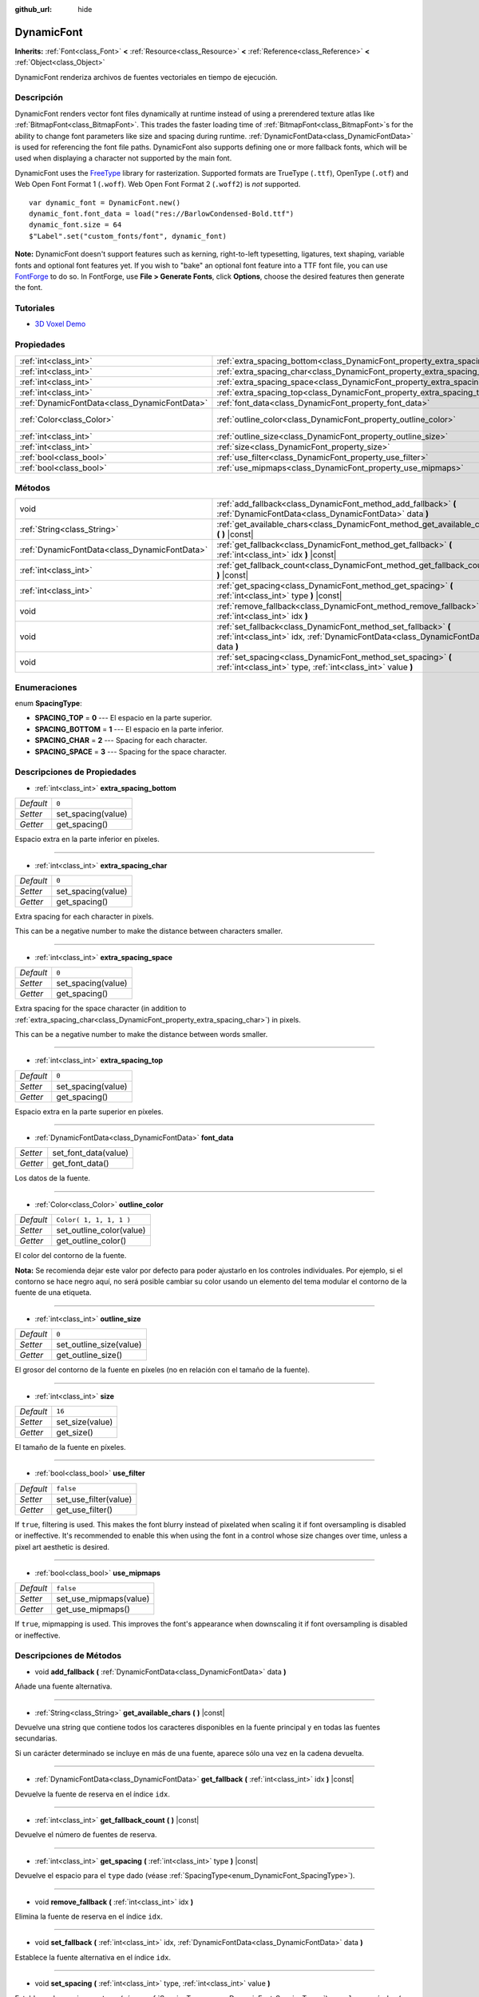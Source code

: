 :github_url: hide

.. Generated automatically by doc/tools/make_rst.py in Godot's source tree.
.. DO NOT EDIT THIS FILE, but the DynamicFont.xml source instead.
.. The source is found in doc/classes or modules/<name>/doc_classes.

.. _class_DynamicFont:

DynamicFont
===========

**Inherits:** :ref:`Font<class_Font>` **<** :ref:`Resource<class_Resource>` **<** :ref:`Reference<class_Reference>` **<** :ref:`Object<class_Object>`

DynamicFont renderiza archivos de fuentes vectoriales en tiempo de ejecución.

Descripción
----------------------

DynamicFont renders vector font files dynamically at runtime instead of using a prerendered texture atlas like :ref:`BitmapFont<class_BitmapFont>`. This trades the faster loading time of :ref:`BitmapFont<class_BitmapFont>`\ s for the ability to change font parameters like size and spacing during runtime. :ref:`DynamicFontData<class_DynamicFontData>` is used for referencing the font file paths. DynamicFont also supports defining one or more fallback fonts, which will be used when displaying a character not supported by the main font.

DynamicFont uses the `FreeType <https://www.freetype.org/>`__ library for rasterization. Supported formats are TrueType (``.ttf``), OpenType (``.otf``) and Web Open Font Format 1 (``.woff``). Web Open Font Format 2 (``.woff2``) is *not* supported.

::

    var dynamic_font = DynamicFont.new()
    dynamic_font.font_data = load("res://BarlowCondensed-Bold.ttf")
    dynamic_font.size = 64
    $"Label".set("custom_fonts/font", dynamic_font)

\ **Note:** DynamicFont doesn't support features such as kerning, right-to-left typesetting, ligatures, text shaping, variable fonts and optional font features yet. If you wish to "bake" an optional font feature into a TTF font file, you can use `FontForge <https://fontforge.org/>`__ to do so. In FontForge, use **File > Generate Fonts**, click **Options**, choose the desired features then generate the font.

Tutoriales
--------------------

- `3D Voxel Demo <https://godotengine.org/asset-library/asset/676>`__

Propiedades
----------------------

+-----------------------------------------------+------------------------------------------------------------------------------+-------------------------+
| :ref:`int<class_int>`                         | :ref:`extra_spacing_bottom<class_DynamicFont_property_extra_spacing_bottom>` | ``0``                   |
+-----------------------------------------------+------------------------------------------------------------------------------+-------------------------+
| :ref:`int<class_int>`                         | :ref:`extra_spacing_char<class_DynamicFont_property_extra_spacing_char>`     | ``0``                   |
+-----------------------------------------------+------------------------------------------------------------------------------+-------------------------+
| :ref:`int<class_int>`                         | :ref:`extra_spacing_space<class_DynamicFont_property_extra_spacing_space>`   | ``0``                   |
+-----------------------------------------------+------------------------------------------------------------------------------+-------------------------+
| :ref:`int<class_int>`                         | :ref:`extra_spacing_top<class_DynamicFont_property_extra_spacing_top>`       | ``0``                   |
+-----------------------------------------------+------------------------------------------------------------------------------+-------------------------+
| :ref:`DynamicFontData<class_DynamicFontData>` | :ref:`font_data<class_DynamicFont_property_font_data>`                       |                         |
+-----------------------------------------------+------------------------------------------------------------------------------+-------------------------+
| :ref:`Color<class_Color>`                     | :ref:`outline_color<class_DynamicFont_property_outline_color>`               | ``Color( 1, 1, 1, 1 )`` |
+-----------------------------------------------+------------------------------------------------------------------------------+-------------------------+
| :ref:`int<class_int>`                         | :ref:`outline_size<class_DynamicFont_property_outline_size>`                 | ``0``                   |
+-----------------------------------------------+------------------------------------------------------------------------------+-------------------------+
| :ref:`int<class_int>`                         | :ref:`size<class_DynamicFont_property_size>`                                 | ``16``                  |
+-----------------------------------------------+------------------------------------------------------------------------------+-------------------------+
| :ref:`bool<class_bool>`                       | :ref:`use_filter<class_DynamicFont_property_use_filter>`                     | ``false``               |
+-----------------------------------------------+------------------------------------------------------------------------------+-------------------------+
| :ref:`bool<class_bool>`                       | :ref:`use_mipmaps<class_DynamicFont_property_use_mipmaps>`                   | ``false``               |
+-----------------------------------------------+------------------------------------------------------------------------------+-------------------------+

Métodos
--------------

+-----------------------------------------------+------------------------------------------------------------------------------------------------------------------------------------------------------+
| void                                          | :ref:`add_fallback<class_DynamicFont_method_add_fallback>` **(** :ref:`DynamicFontData<class_DynamicFontData>` data **)**                            |
+-----------------------------------------------+------------------------------------------------------------------------------------------------------------------------------------------------------+
| :ref:`String<class_String>`                   | :ref:`get_available_chars<class_DynamicFont_method_get_available_chars>` **(** **)** |const|                                                         |
+-----------------------------------------------+------------------------------------------------------------------------------------------------------------------------------------------------------+
| :ref:`DynamicFontData<class_DynamicFontData>` | :ref:`get_fallback<class_DynamicFont_method_get_fallback>` **(** :ref:`int<class_int>` idx **)** |const|                                             |
+-----------------------------------------------+------------------------------------------------------------------------------------------------------------------------------------------------------+
| :ref:`int<class_int>`                         | :ref:`get_fallback_count<class_DynamicFont_method_get_fallback_count>` **(** **)** |const|                                                           |
+-----------------------------------------------+------------------------------------------------------------------------------------------------------------------------------------------------------+
| :ref:`int<class_int>`                         | :ref:`get_spacing<class_DynamicFont_method_get_spacing>` **(** :ref:`int<class_int>` type **)** |const|                                              |
+-----------------------------------------------+------------------------------------------------------------------------------------------------------------------------------------------------------+
| void                                          | :ref:`remove_fallback<class_DynamicFont_method_remove_fallback>` **(** :ref:`int<class_int>` idx **)**                                               |
+-----------------------------------------------+------------------------------------------------------------------------------------------------------------------------------------------------------+
| void                                          | :ref:`set_fallback<class_DynamicFont_method_set_fallback>` **(** :ref:`int<class_int>` idx, :ref:`DynamicFontData<class_DynamicFontData>` data **)** |
+-----------------------------------------------+------------------------------------------------------------------------------------------------------------------------------------------------------+
| void                                          | :ref:`set_spacing<class_DynamicFont_method_set_spacing>` **(** :ref:`int<class_int>` type, :ref:`int<class_int>` value **)**                         |
+-----------------------------------------------+------------------------------------------------------------------------------------------------------------------------------------------------------+

Enumeraciones
--------------------------

.. _enum_DynamicFont_SpacingType:

.. _class_DynamicFont_constant_SPACING_TOP:

.. _class_DynamicFont_constant_SPACING_BOTTOM:

.. _class_DynamicFont_constant_SPACING_CHAR:

.. _class_DynamicFont_constant_SPACING_SPACE:

enum **SpacingType**:

- **SPACING_TOP** = **0** --- El espacio en la parte superior.

- **SPACING_BOTTOM** = **1** --- El espacio en la parte inferior.

- **SPACING_CHAR** = **2** --- Spacing for each character.

- **SPACING_SPACE** = **3** --- Spacing for the space character.

Descripciones de Propiedades
--------------------------------------------------------

.. _class_DynamicFont_property_extra_spacing_bottom:

- :ref:`int<class_int>` **extra_spacing_bottom**

+-----------+--------------------+
| *Default* | ``0``              |
+-----------+--------------------+
| *Setter*  | set_spacing(value) |
+-----------+--------------------+
| *Getter*  | get_spacing()      |
+-----------+--------------------+

Espacio extra en la parte inferior en píxeles.

----

.. _class_DynamicFont_property_extra_spacing_char:

- :ref:`int<class_int>` **extra_spacing_char**

+-----------+--------------------+
| *Default* | ``0``              |
+-----------+--------------------+
| *Setter*  | set_spacing(value) |
+-----------+--------------------+
| *Getter*  | get_spacing()      |
+-----------+--------------------+

Extra spacing for each character in pixels.

This can be a negative number to make the distance between characters smaller.

----

.. _class_DynamicFont_property_extra_spacing_space:

- :ref:`int<class_int>` **extra_spacing_space**

+-----------+--------------------+
| *Default* | ``0``              |
+-----------+--------------------+
| *Setter*  | set_spacing(value) |
+-----------+--------------------+
| *Getter*  | get_spacing()      |
+-----------+--------------------+

Extra spacing for the space character (in addition to :ref:`extra_spacing_char<class_DynamicFont_property_extra_spacing_char>`) in pixels.

This can be a negative number to make the distance between words smaller.

----

.. _class_DynamicFont_property_extra_spacing_top:

- :ref:`int<class_int>` **extra_spacing_top**

+-----------+--------------------+
| *Default* | ``0``              |
+-----------+--------------------+
| *Setter*  | set_spacing(value) |
+-----------+--------------------+
| *Getter*  | get_spacing()      |
+-----------+--------------------+

Espacio extra en la parte superior en píxeles.

----

.. _class_DynamicFont_property_font_data:

- :ref:`DynamicFontData<class_DynamicFontData>` **font_data**

+----------+----------------------+
| *Setter* | set_font_data(value) |
+----------+----------------------+
| *Getter* | get_font_data()      |
+----------+----------------------+

Los datos de la fuente.

----

.. _class_DynamicFont_property_outline_color:

- :ref:`Color<class_Color>` **outline_color**

+-----------+--------------------------+
| *Default* | ``Color( 1, 1, 1, 1 )``  |
+-----------+--------------------------+
| *Setter*  | set_outline_color(value) |
+-----------+--------------------------+
| *Getter*  | get_outline_color()      |
+-----------+--------------------------+

El color del contorno de la fuente.

\ **Nota:** Se recomienda dejar este valor por defecto para poder ajustarlo en los controles individuales. Por ejemplo, si el contorno se hace negro aquí, no será posible cambiar su color usando un elemento del tema modular el contorno de la fuente de una etiqueta.

----

.. _class_DynamicFont_property_outline_size:

- :ref:`int<class_int>` **outline_size**

+-----------+-------------------------+
| *Default* | ``0``                   |
+-----------+-------------------------+
| *Setter*  | set_outline_size(value) |
+-----------+-------------------------+
| *Getter*  | get_outline_size()      |
+-----------+-------------------------+

El grosor del contorno de la fuente en píxeles (no en relación con el tamaño de la fuente).

----

.. _class_DynamicFont_property_size:

- :ref:`int<class_int>` **size**

+-----------+-----------------+
| *Default* | ``16``          |
+-----------+-----------------+
| *Setter*  | set_size(value) |
+-----------+-----------------+
| *Getter*  | get_size()      |
+-----------+-----------------+

El tamaño de la fuente en píxeles.

----

.. _class_DynamicFont_property_use_filter:

- :ref:`bool<class_bool>` **use_filter**

+-----------+-----------------------+
| *Default* | ``false``             |
+-----------+-----------------------+
| *Setter*  | set_use_filter(value) |
+-----------+-----------------------+
| *Getter*  | get_use_filter()      |
+-----------+-----------------------+

If ``true``, filtering is used. This makes the font blurry instead of pixelated when scaling it if font oversampling is disabled or ineffective. It's recommended to enable this when using the font in a control whose size changes over time, unless a pixel art aesthetic is desired.

----

.. _class_DynamicFont_property_use_mipmaps:

- :ref:`bool<class_bool>` **use_mipmaps**

+-----------+------------------------+
| *Default* | ``false``              |
+-----------+------------------------+
| *Setter*  | set_use_mipmaps(value) |
+-----------+------------------------+
| *Getter*  | get_use_mipmaps()      |
+-----------+------------------------+

If ``true``, mipmapping is used. This improves the font's appearance when downscaling it if font oversampling is disabled or ineffective.

Descripciones de Métodos
------------------------------------------------

.. _class_DynamicFont_method_add_fallback:

- void **add_fallback** **(** :ref:`DynamicFontData<class_DynamicFontData>` data **)**

Añade una fuente alternativa.

----

.. _class_DynamicFont_method_get_available_chars:

- :ref:`String<class_String>` **get_available_chars** **(** **)** |const|

Devuelve una string que contiene todos los caracteres disponibles en la fuente principal y en todas las fuentes secundarias.

Si un carácter determinado se incluye en más de una fuente, aparece sólo una vez en la cadena devuelta.

----

.. _class_DynamicFont_method_get_fallback:

- :ref:`DynamicFontData<class_DynamicFontData>` **get_fallback** **(** :ref:`int<class_int>` idx **)** |const|

Devuelve la fuente de reserva en el índice ``idx``.

----

.. _class_DynamicFont_method_get_fallback_count:

- :ref:`int<class_int>` **get_fallback_count** **(** **)** |const|

Devuelve el número de fuentes de reserva.

----

.. _class_DynamicFont_method_get_spacing:

- :ref:`int<class_int>` **get_spacing** **(** :ref:`int<class_int>` type **)** |const|

Devuelve el espacio para el ``type`` dado (véase :ref:`SpacingType<enum_DynamicFont_SpacingType>`).

----

.. _class_DynamicFont_method_remove_fallback:

- void **remove_fallback** **(** :ref:`int<class_int>` idx **)**

Elimina la fuente de reserva en el índice ``idx``.

----

.. _class_DynamicFont_method_set_fallback:

- void **set_fallback** **(** :ref:`int<class_int>` idx, :ref:`DynamicFontData<class_DynamicFontData>` data **)**

Establece la fuente alternativa en el índice ``idx``.

----

.. _class_DynamicFont_method_set_spacing:

- void **set_spacing** **(** :ref:`int<class_int>` type, :ref:`int<class_int>` value **)**

Establece el espacio para ``type`` (véase :ref:`SpacingType<enum_DynamicFont_SpacingType>`) en ``value`` en píxeles (no en relación con el tamaño de la fuente).

.. |virtual| replace:: :abbr:`virtual (This method should typically be overridden by the user to have any effect.)`
.. |const| replace:: :abbr:`const (This method has no side effects. It doesn't modify any of the instance's member variables.)`
.. |vararg| replace:: :abbr:`vararg (This method accepts any number of arguments after the ones described here.)`
